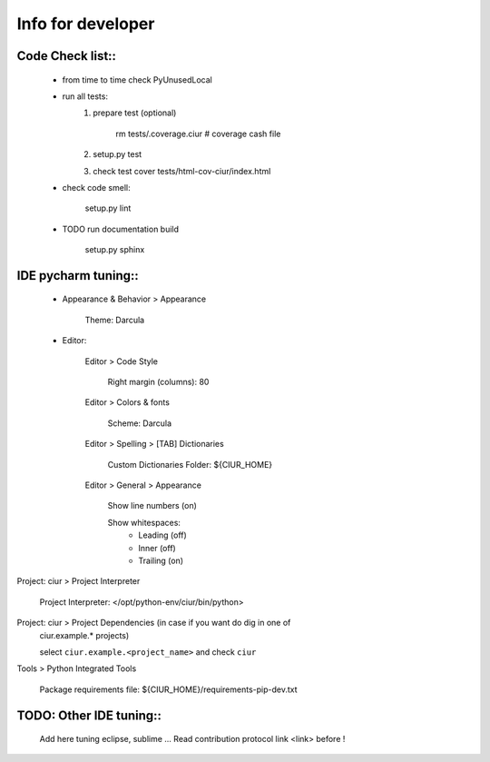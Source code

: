 ==================
Info for developer
==================

Code Check list::
=================

   * from time to time check PyUnusedLocal
   * run all tests:
        1. prepare test (optional)

            rm tests/.coverage.ciur # coverage cash file

        2. setup.py test
        3. check test cover tests/html-cov-ciur/index.html


   * check code smell:

        setup.py lint

   * TODO run documentation build

        setup.py sphinx


IDE pycharm tuning::
====================

 * Appearance & Behavior > Appearance

    Theme: Darcula

 * Editor:
 
    Editor > Code Style

        Right margin (columns): 80
    
    Editor > Colors & fonts

        Scheme: Darcula

    Editor > Spelling > [TAB] Dictionaries

        Custom Dictionaries Folder: ${CIUR_HOME}

    Editor > General > Appearance

        Show line numbers (on)

        Show whitespaces:
           - Leading (off)
           - Inner (off)
           - Trailing (on)

Project: ciur > Project Interpreter

    Project Interpreter: </opt/python-env/ciur/bin/python>

Project: ciur > Project Dependencies (in case if you want do dig in one of
    ciur.example.* projects)

    select ``ciur.example.<project_name>`` and check ``ciur``

Tools > Python Integrated Tools

    Package requirements file: ${CIUR_HOME}/requirements-pip-dev.txt


TODO: Other IDE tuning::
========================

    Add here tuning eclipse, sublime ...
    Read contribution protocol link <link> before !

